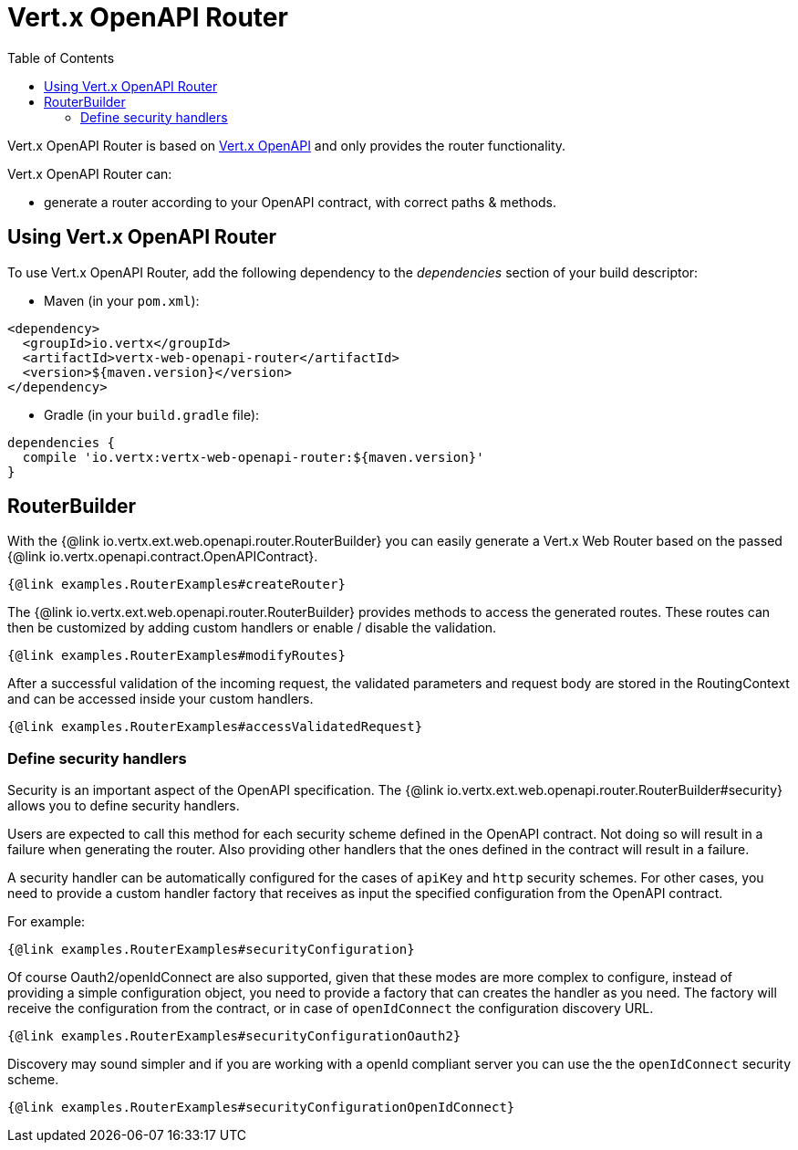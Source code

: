 = Vert.x OpenAPI Router
:toc: left

Vert.x OpenAPI Router is based on https://vertx.io/docs/vertx-openapi/java/[Vert.x OpenAPI] and only provides the router functionality.

Vert.x OpenAPI Router can:

* generate a router according to your OpenAPI contract, with correct paths & methods.

== Using Vert.x OpenAPI Router

To use Vert.x OpenAPI Router, add the following dependency to the _dependencies_ section of your build descriptor:

* Maven (in your `pom.xml`):

[source,xml,subs="+attributes"]
----
<dependency>
  <groupId>io.vertx</groupId>
  <artifactId>vertx-web-openapi-router</artifactId>
  <version>${maven.version}</version>
</dependency>
----

* Gradle (in your `build.gradle` file):

[source,groovy,subs="+attributes"]
----
dependencies {
  compile 'io.vertx:vertx-web-openapi-router:${maven.version}'
}
----

== RouterBuilder

With the {@link io.vertx.ext.web.openapi.router.RouterBuilder} you can easily generate a Vert.x Web Router based on the passed
{@link io.vertx.openapi.contract.OpenAPIContract}.

[source,$lang]
----
{@link examples.RouterExamples#createRouter}
----

The {@link io.vertx.ext.web.openapi.router.RouterBuilder} provides methods to access the generated routes.
These routes can then be customized by adding custom handlers or enable / disable the validation.

[source,$lang]
----
{@link examples.RouterExamples#modifyRoutes}
----

After a successful validation of the incoming request, the validated parameters and request body are stored in the RoutingContext and can be accessed inside your custom handlers.

[source,$lang]
----
{@link examples.RouterExamples#accessValidatedRequest}
----

=== Define security handlers

Security is an important aspect of the OpenAPI specification.
The {@link io.vertx.ext.web.openapi.router.RouterBuilder#security} allows you to define security handlers.

Users are expected to call this method for each security scheme defined in the OpenAPI contract.
Not doing so will result in a failure when generating the router.
Also providing other handlers that the ones defined in the contract will result in a failure.

A security handler can be automatically configured for the cases of `apiKey` and `http` security schemes.
For other cases, you need to provide a custom handler factory that receives as input the specified configuration from the OpenAPI contract.

For example:

[source,$lang]
----
{@link examples.RouterExamples#securityConfiguration}
----

Of course Oauth2/openIdConnect are also supported, given that these modes are more complex to configure, instead of providing a simple configuration object, you need to provide a factory that can creates the handler as you need.
The factory will receive the configuration from the contract, or in case of `openIdConnect` the configuration discovery URL.

[source,$lang]
----
{@link examples.RouterExamples#securityConfigurationOauth2}
----

Discovery may sound simpler and if you are working with a openId compliant server you can use the the `openIdConnect` security scheme.

[source,$lang]
----
{@link examples.RouterExamples#securityConfigurationOpenIdConnect}
----
